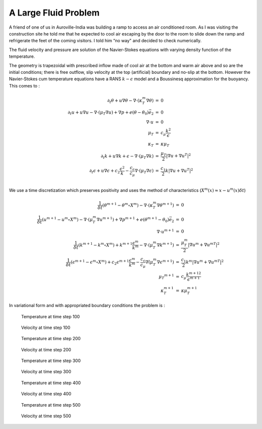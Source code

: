 A Large Fluid Problem
=====================

A friend of one of us in Auroville-India was building a ramp to access an air conditioned room.
As I was visiting the construction site he told me that he expected to cool air escaping by the door to the room to slide down the ramp and refrigerate the feet of the coming visitors.
I told him “no way" and decided to check numerically.

The fluid velocity and pressure are solution of the Navier-Stokes equations with varying density function of the temperature.

The geometry is trapezoidal with prescribed inflow made of cool air at the bottom and warm air above and so are the initial conditions; there is free outflow, slip velocity at the top (artificial) boundary and no-slip at the bottom.
However the Navier-Stokes cum temperature equations have a RANS :math:`k-\epsilon` model and a Boussinesq approximation for the buoyancy.
This comes to :

.. math::
    \begin{array}{rcl}
        \partial_t\theta+u\nabla\theta-\nabla\cdot(\kappa_T^m\nabla\theta) &=& 0\\
        \partial_t u +u\nabla u -\nabla\cdot(\mu_T\nabla u) +\nabla p+ e(\theta-\theta_0)\vec e_2 &=&0\\
        \nabla\cdot u &=& 0\\
        \mu_T &=& c_\mu\frac{k^2}\epsilon\\
        \kappa_T &=& \kappa\mu_T\\
        \partial_t k + u\nabla k + \epsilon -\nabla\cdot(\mu_T\nabla k) &=& \frac{\mu_T}2|\nabla u+\nabla u^T|^2\\
        \partial_t\epsilon+u\nabla\epsilon + c_2\frac{\epsilon^2} k -\frac{c_\epsilon}{c_\mu}\nabla\cdot (\mu_T\nabla\epsilon) &=& \frac{c_1}2 k|\nabla u+\nabla u^T|^2\\
    \end{array}

We use a time discretization which preserves positivity and uses the method of characteristics (:math:`X^m(x)\approx x-u^m(x)\delta t`)

.. math::
    \begin{array}{rcl}
        \frac 1{\delta t}(\theta^{m+1}-\theta^m \circ X^m)-\nabla\cdot(\kappa_T^m\nabla\theta^{m+1}) &=& 0\\
        \frac1{\delta t}(u^{m+1}-u^m \circ X^m) -\nabla\cdot(\mu_T^m\nabla u^{m+1}) +\nabla p^{m+1}+ e(\theta^{m+1}-\theta_0)\vec e_2 &=& 0\\
        \nabla\cdot u^{m+1} &=& 0\\
        \frac1{\delta t}(k^{m+1}-k^m \circ X^m) + k^{m+1}\frac{\epsilon^m}{k^m} -\nabla\cdot(\mu_T^m\nabla k^{m+1}) &=& \frac{\mu_T^m}2|\nabla u^m+{\nabla u^m}^T|^2\\
        \frac1{\delta t}(\epsilon^{m+1}-\epsilon^m \circ X^m) + c_2\epsilon^{m+1}\frac{\epsilon^m} {k^m} -\frac{c_\epsilon}{c_\mu}\nabla\dot(\mu_T^m\nabla\epsilon^{m+1}) &=& \frac{c_1}2 k^m|\nabla u^m+{\nabla u^m}^T|^2\\
        \mu_T ^{m+1} &=& c_\mu\frac{{k^{m+1}}^2}{\epsilon^{m+1}}\\
        \kappa_T^{m+1} &=& \kappa\mu_T^{m+1}
    \end{array}

In variational form and with appropriated boundary conditions the problem is :

.. code-block:: freefem
   :linenos:

   load "iovtk"

   verbosity=0;

   // Parameters
   int nn = 15;
   int nnPlus = 5;
   real l = 1.;
   real L = 15.;
   real hSlope = 0.1;
   real H = 6.;
   real h = 0.5;

   real reylnods =500;
   real beta = 0.01;

   real eps = 9.81/303.;
   real nu = 1;
   real numu = nu/sqrt(0.09);
   real nuep = pow(nu,1.5)/4.1;
   real dt = 0.;

   real Penalty = 1.e-6;

   // Mesh
   border b1(t=0, l){x=t; y=0;}
   border b2(t=0, L-l){x=1.+t; y=-hSlope*t;}
   border b3(t=-hSlope*(L-l), H){x=L; y=t;}
   border b4(t=L, 0){x=t; y=H;}
   border b5(t=H, h){x=0; y=t;}
   border b6(t=h, 0){x=0; y=t;}

   mesh Th=buildmesh(b1(nnPlus*nn*l) + b2(nn*sqrt((L-l)^2+(hSlope*(L-l))^2)) + b3(nn*(H + hSlope*(L-l))) + b4(nn*L) + b5(nn*(H-h)) + b6(nnPlus*nn*h));
   plot(Th);

   // Fespaces
   fespace Vh2(Th, P1b);
   Vh2 Ux, Uy;
   Vh2 Vx, Vy;
   Vh2 Upx, Upy;

   fespace Vh(Th,P1);
   Vh p=0, q;
   Vh Tp, T=35;
   Vh k=0.0001, kp=k;
   Vh ep=0.0001, epp=ep;

   fespace V0h(Th,P0);
   V0h muT=1;
   V0h prodk, prode;
   Vh kappa=0.25e-4, stress;

   // Macro
   macro grad(u) [dx(u), dy(u)] //
   macro Grad(U) [grad(U#x), grad(U#y)] //
   macro Div(U) (dx(U#x) + dy(U#y)) //

   // Functions
   func g = (x) * (1-x) * 4;

   // Problem
   real alpha = 0.;

   problem Temperature(T, q)
      = int2d(Th)(
           alpha * T * q
         + kappa* grad(T)' * grad(q)
      )
      + int2d(Th)(
         - alpha*convect([Upx, Upy], -dt, Tp)*q
      )
      + on(b6, T=25)
      + on(b1, b2, T=30)
      ;

   problem KineticTurbulence(k, q)
      = int2d(Th)(
           (epp/kp + alpha) * k * q
         + muT* grad(k)' * grad(q)
      )
      + int2d(Th)(
           prodk * q
         - alpha*convect([Upx, Upy], -dt, kp)*q
      )
      + on(b5, b6, k=0.00001)
      + on(b1, b2, k=beta*numu*stress)
      ;

   problem ViscosityTurbulence(ep, q)
      = int2d(Th)(
           (1.92*epp/kp + alpha) * ep * q
         + muT * grad(ep)' * grad(q)
      )
      + int1d(Th, b1, b2)(
           T * q * 0.001
      )
      + int2d(Th)(
           prode * q
         - alpha*convect([Upx, Upy], -dt, epp)*q
      )
      + on(b5, b6, ep=0.00001)
      + on(b1, b2, ep=beta*nuep*pow(stress,1.5))
      ;

   // Initialization with stationary solution
   solve NavierStokes ([Ux, Uy, p], [Vx, Vy, q])
      = int2d(Th)(
           alpha * [Ux, Uy]' * [Vx, Vy]
         + muT * (Grad(U) : Grad(V))
         + p * q * Penalty
         - p * Div(V)
         - Div(U) * q
      )
      + int1d(Th, b1, b2, b4)(
           Ux * Vx * 0.1
      )
      + int2d(Th)(
           eps * (T-35) * Vx
         - alpha*convect([Upx, Upy], -dt, Upx)*Vx
         - alpha*convect([Upx, Upy], -dt, Upy)*Vy
      )
      + on(b6, Ux=3, Uy=0)
      + on(b5, Ux=0, Uy=0)
      + on(b1, b4, Uy=0)
      + on(b2, Uy=-Upx*N.x/N.y)
      + on(b3, Uy=0)
      ;

   plot([Ux, Uy], p, value=true, coef=0.2, cmm="[Ux, Uy] - p");

   {
      real[int] xx(21), yy(21), pp(21);
      for (int i = 0 ; i < 21; i++){
         yy[i] = i/20.;
         xx[i] = Ux(0.5,i/20.);
         pp[i] = p(i/20.,0.999);
      }
      cout << " " << yy << endl;
      plot([xx, yy], wait=true, cmm="Ux x=0.5 cup");
      plot([yy, pp], wait=true, cmm="p y=0.999 cup");
   }

   // Initialization
   dt = 0.1; //probably too big
   int nbiter = 3;
   real coefdt = 0.25^(1./nbiter);
   real coefcut = 0.25^(1./nbiter);
   real cut = 0.01;
   real tol = 0.5;
   real coeftol = 0.5^(1./nbiter);
   nu = 1./reylnods;

   T = T - 10*((x<1)*(y<0.5) + (x>=1)*(y+0.1*(x-1)<0.5));

   // Convergence loop
   real T0 = clock();
   for (int iter = 1; iter <= nbiter; iter++){
      cout << "Iteration " << iter << " - dt = " << dt << endl;
      alpha = 1/dt;

      // Time loop
      real t = 0.;
      for (int i = 0; i <= 500; i++){
         t += dt;
         cout << "Time step " << i << " - t = " << t << endl;

         // Update
         Upx = Ux;
         Upy = Uy;
         kp = k;
         epp = ep;
         Tp = max(T, 25); //for beauty only should be removed
         Tp = min(Tp, 35); //for security only should be removed
         kp = max(k, 0.0001); epp = max(ep, 0.0001); // to be secure: should not be active
         muT = 0.09*kp*kp/epp;

         // Solve NS
         NavierStokes;

         // Update
         prode = -0.126*kp*(pow(2*dx(Ux),2)+pow(2*dy(Uy),2)+2*pow(dx(Uy)+dy(Ux),2))/2;
         prodk = -prode*kp/epp*0.09/0.126;
         kappa = muT/0.41;
         stress = abs(dy(Ux));

         // Solve k-eps-T
         KineticTurbulence;
         ViscosityTurbulence;
         Temperature;

         // Plot
         plot(T, value=true, fill=true);
         plot([Ux, Uy], p, coef=0.2, cmm=" [Ux, Uy] - p", WindowIndex=1);

         // Time
         cout << "\tTime = " << clock()-T0 << endl;
      }

      // Check
      if (iter >= nbiter) break;

      // Adaptmesh
      Th = adaptmesh(Th, [dx(Ux), dy(Ux), dx(Ux), dy(Uy)], splitpbedge=1, abserror=0, cutoff=cut, err=tol, inquire=0, ratio=1.5, hmin=1./1000);
      plot(Th);

      // Update
      dt = dt * coefdt;
      tol = tol * coeftol;
      cut = cut * coefcut;
   }
   cout << "Total Time = " << clock()-T0 << endl;

.. subfigstart::

.. figure:: images/ALargeFluidProblem_T_100.png
   :alt: ALargeFluidProblem_T_100
   :width: 90%

   Temperature at time step 100

.. figure:: images/ALargeFluidProblem_U_100.png
   :alt: ALargeFluidProblem_U_100
   :width: 90%

   Velocity at time step 100

.. figure:: images/ALargeFluidProblem_T_200.png
   :alt: ALargeFluidProblem_T_200
   :width: 90%

   Temperature at time step 200

.. figure:: images/ALargeFluidProblem_U_200.png
   :alt: ALargeFluidProblem_U_200
   :width: 90%

   Velocity at time step 200

.. figure:: images/ALargeFluidProblem_T_300.png
   :alt: ALargeFluidProblem_T_300
   :width: 90%

   Temperature at time step 300

.. figure:: images/ALargeFluidProblem_U_300.png
   :alt: ALargeFluidProblem_U_300
   :width: 90%

   Velocity at time step 300

.. figure:: images/ALargeFluidProblem_T_400.png
   :alt: ALargeFluidProblem_T_400
   :width: 90%

   Temperature at time step 400

.. figure:: images/ALargeFluidProblem_U_400.png
   :alt: ALargeFluidProblem_U_400
   :width: 90%

   Velocity at time step 400

.. figure:: images/ALargeFluidProblem_T_500.png
   :alt: ALargeFluidProblem_T_500
   :width: 90%

   Temperature at time step 500

.. figure:: images/ALargeFluidProblem_U_500.png
   :alt: ALargeFluidProblem_U_500
   :width: 90%

   Velocity at time step 500

.. subfigend::
   :width: 0.49
   :alt: ALargeFluidProblem
   :label: ALargeFluidProblem

   A large fluid problem
